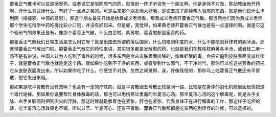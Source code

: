 藿香正气散也可以说是感冒药，或者说它是驱除邪气的药，就像前一阵子听说有一个朋友啊，他是身体不对劲，陈助教给他开药啊，开什么真武汤什么，有好了一点点之类的。可是后来那个朋友他大好哦，是说去找了那种帮人驱邪的东西，就是他们说什么卡到阴（指撞邪、中邪的意思），那这个朋友最先开始是给黄成义老师看，那黄成义老师开藿香正气散。那当然他们因为黄成义老师那个学生吃科学中药吃得比较小口哦，并没有好起来。但是呢，我觉得，如果黄老师开藿香正气散也是有一点道理的啊。就是它这个驱邪气的效果还是有，像那个藿香正气散，什么白芷啦、紫苏啦、藿香啦都是蛮香的药。

那藿香正气散我们日常生活是怎么用它呀？就是出国去所谓的落后国家，什么怕喝到印度的水，什么不能吃到菲律宾的剉冰酒，那就带藿香正气散出门啦。那藿香正气散它的药性来讲，其实很多都是发散型的药，也就是我们在教桂枝麻黄各半汤，或者桂二麻一汤不是有讲说，中国人认为人吃到了毒性的时候，很多东西是会从皮肤表面排除的，像鱼虾蟹的毒，会把它逼到皮肤表面变成红疹子，就是藿香正气散也就是走这个路。就如果你吃到不干净的东西，或者受到什么邪气，不干净的气，那你可以吃这些芳香的药把它从皮肤表面发出来。所以如果你吃了什么，你感觉不对劲，忽然之间觉得，诶，好像怪怪的，那你马上吃藿香正气散还有平胃散，把它发出来哦。

那如果是吃平胃散有没有效啊？也会有一定的疗效的。就是平胃散跟五苓散比较是同一路，比较是在身体的消化机能里面赶快把这个毒代谢掉。那如果你说要帮忙身体解毒的话，那也可以用伤寒论里面的半夏泻心汤。那半夏泻心汤的这个解毒呢，就是左手关脉、右手关脉同时把到尖尖的浮脉。那这时候就是脾胃也在紧张，肝也在紧张，代表身体正在进行解毒的工作，那这样子吃坏的话，吃半夏泻心汤效果也不错，所以五苓、半夏泻心、还有平胃散、藿香正气散那都是吃东西吃到怪怪的时候，可以选择的。
